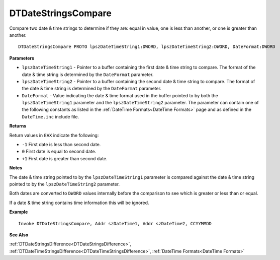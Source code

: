 .. _DTDateStringsCompare:

===================================
DTDateStringsCompare 
===================================

Compare two date & time strings to determine if they are: equal in value, one is less than another, or one is greater than another.
    
::

   DTDateStringsCompare PROTO lpszDateTimeString1:DWORD, lpszDateTimeString2:DWORD, DateFormat:DWORD


**Parameters**

* ``lpszDateTimeString1`` - Pointer to a buffer containing the first date & time string to compare. The format of the date & time string is determined by the ``DateFormat`` parameter.
* ``lpszDateTimeString2`` - Pointer to a buffer containing the second date & time string to compare. The format of the date & time string is determined by the ``DateFormat`` parameter.
* ``DateFormat`` - Value indicating the date & time format used in the buffer pointed to by both the ``lpszDateTimeString1`` parameter and the ``lpszDateTimeString2`` parameter. The parameter can contain one of the following constants as listed in the :ref:`DateTime Formats<DateTime Formats>` page and as defined in the ``DateTime.inc`` include file.


**Returns**

Return values in ``EAX`` indicate the following:

* ``-1`` First date is less than second date.
* ``0`` First date is equal to second date.
* ``+1`` First date is greater than second date.


**Notes**

The date & time string pointed to by the ``lpszDateTimeString1`` parameter is compared against the date & time string pointed to by the ``lpszDateTimeString2`` parameter.

Both dates are converted to ``DWORD`` values internally before the comparison to see which is greater or less than or equal.

If a date & time string contains time information this will be ignored.



**Example**

::

   Invoke DTDateStringsCompare, Addr szDateTime1, Addr szDateTime2, CCYYMMDD
   

**See Also**

:ref:`DTDateStringsDifference<DTDateStringsDifference>`, :ref:`DTDateTimeStringsDifference<DTDateTimeStringsDifference>`, :ref:`DateTime Formats<DateTime Formats>`

